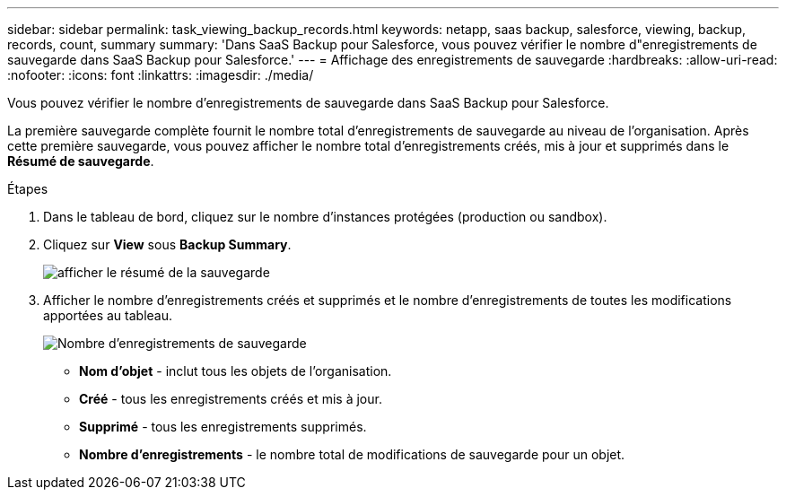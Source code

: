 ---
sidebar: sidebar 
permalink: task_viewing_backup_records.html 
keywords: netapp, saas backup, salesforce, viewing, backup, records, count, summary 
summary: 'Dans SaaS Backup pour Salesforce, vous pouvez vérifier le nombre d"enregistrements de sauvegarde dans SaaS Backup pour Salesforce.' 
---
= Affichage des enregistrements de sauvegarde
:hardbreaks:
:allow-uri-read: 
:nofooter: 
:icons: font
:linkattrs: 
:imagesdir: ./media/


[role="lead"]
Vous pouvez vérifier le nombre d'enregistrements de sauvegarde dans SaaS Backup pour Salesforce.

La première sauvegarde complète fournit le nombre total d'enregistrements de sauvegarde au niveau de l'organisation. Après cette première sauvegarde, vous pouvez afficher le nombre total d'enregistrements créés, mis à jour et supprimés dans le *Résumé de sauvegarde*.

.Étapes
. Dans le tableau de bord, cliquez sur le nombre d'instances protégées (production ou sandbox).
. Cliquez sur *View* sous *Backup Summary*.
+
image:click_view_backup_summary.png["afficher le résumé de la sauvegarde"]

. Afficher le nombre d'enregistrements créés et supprimés et le nombre d'enregistrements de toutes les modifications apportées au tableau.
+
image:record_count.png["Nombre d'enregistrements de sauvegarde"]

+
** *Nom d'objet* - inclut tous les objets de l'organisation.
** *Créé* - tous les enregistrements créés et mis à jour.
** *Supprimé* - tous les enregistrements supprimés.
** *Nombre d'enregistrements* - le nombre total de modifications de sauvegarde pour un objet.



